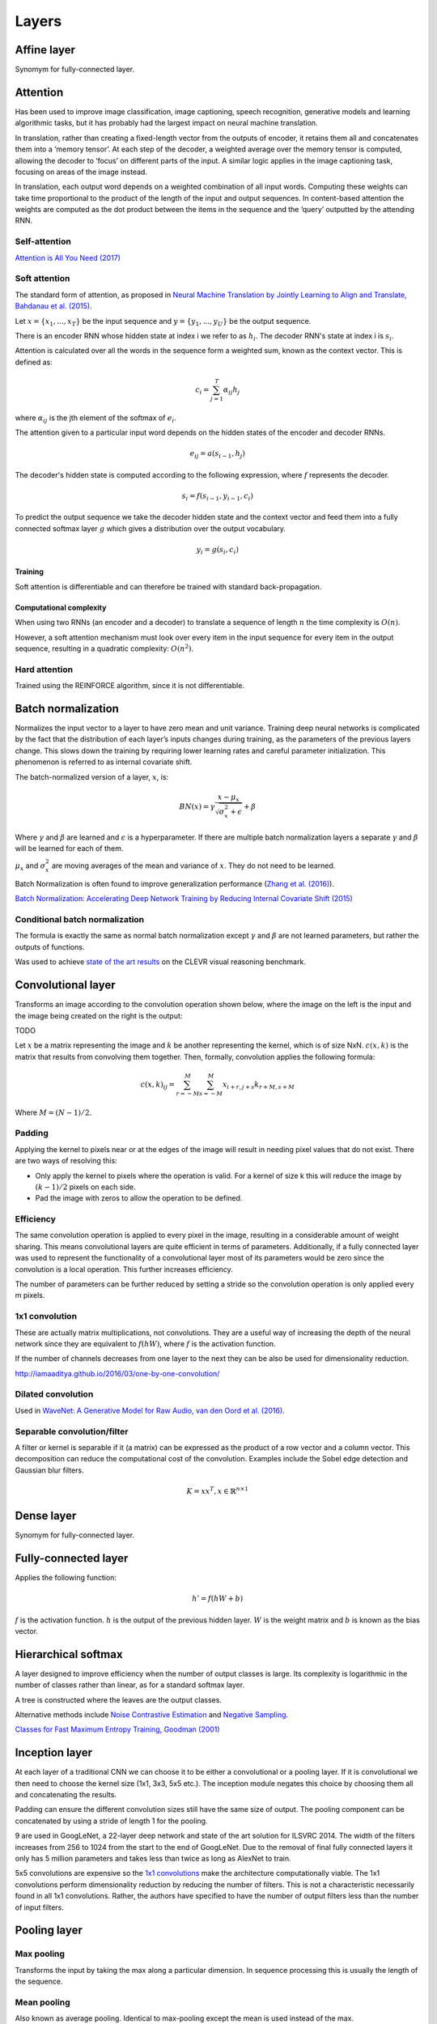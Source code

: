 """""""""""""""
Layers
"""""""""""""""

Affine layer
--------------
Synomym for fully-connected layer.

Attention
------------
Has been used to improve image classification, image captioning, speech recognition, generative models and learning algorithmic tasks, but it has probably had the largest impact on neural machine translation.

In translation, rather than creating a fixed-length vector from the outputs of encoder, it retains them all and concatenates them into a ‘memory tensor’. At each step of the decoder, a weighted average over the memory tensor is computed, allowing the decoder to ‘focus’ on different parts of the input. A similar logic applies in the image captioning task, focusing on areas of the image instead.

In translation, each output word depends on a weighted combination of all input words. Computing these weights can take time proportional to the product of the length of the input and output sequences. In content-based attention the weights are computed as the dot product between the items in the sequence and the ‘query’ outputted by the attending RNN.

Self-attention
''''''''''''''''''''''''''''''''''''''''''''''''''''''''''
`Attention is All You Need (2017) <https://arxiv.org/pdf/1706.03762.pdf>`_

Soft attention
''''''''''''''''''''''''''''''''''''''''''''''''''''''''''
The standard form of attention, as proposed in `Neural Machine Translation by Jointly Learning to Align and Translate, Bahdanau et al. (2015) <https://arxiv.org/abs/1409.0473>`_.

Let :math:`x = \{x_1,...,x_T\}` be the input sequence and :math:`y = \{y_1,...,y_U\}` be the output sequence.

There is an encoder RNN whose hidden state at index i we refer to as :math:`h_i`. The decoder RNN's state at index i is :math:`s_i`.

Attention is calculated over all the words in the sequence form a weighted sum, known as the context vector. This is defined as:

.. math::

  c_i = \sum_{j=1}^{T} \alpha_{ij} h_j
  
where :math:`\alpha_{ij}` is the jth element of the softmax of :math:`e_i`.

The attention given to a particular input word depends on the hidden states of the encoder and decoder RNNs.

.. math::

  e_{ij} = a(s_{i-1}, h_j) 
  
The decoder's hidden state is computed according to the following expression, where :math:`f` represents the decoder.

.. math::

  s_i = f(s_{i-1},y_{i-1},c_i)

To predict the output sequence we take the decoder hidden state and the context vector and feed them into a fully connected softmax layer :math:`g` which gives a distribution over the output vocabulary.

.. math::

  y_i = g(s_i,c_i)

Training
__________
Soft attention is differentiable and can therefore be trained with standard back-propagation.

Computational complexity
_______________________________
When using two RNNs (an encoder and a decoder) to translate a sequence of length :math:`n` the time complexity is :math:`O(n)`.

However, a soft attention mechanism must look over every item in the input sequence for every item in the output sequence, resulting in a quadratic complexity:  :math:`O(n^2)`.

Hard attention
''''''''''''''''''''''''''''''''''''''''''''''''''''''''''
Trained using the REINFORCE algorithm, since it is not differentiable.

Batch normalization
-------------------------
Normalizes the input vector to a layer to have zero mean and unit variance. Training deep neural networks is complicated by the fact that the distribution of each layer’s inputs changes during training, as the parameters of the previous layers change. This slows down the training by requiring lower learning rates and careful parameter initialization. This phenomenon is referred to as internal covariate shift.

The batch-normalized version of a layer, :math:`x`, is:

.. math::

  BN(x) = \gamma \frac{x - \mu_x}{\sqrt{\sigma_x^2 + \epsilon}} + \beta
  
Where :math:`\gamma` and :math:`\beta` are learned and :math:`\epsilon` is a hyperparameter. If there are multiple batch normalization layers a separate :math:`\gamma` and :math:`\beta` will be learned for each of them.

:math:`\mu_x` and :math:`\sigma_x^2` are moving averages of the mean and variance of :math:`x`. They do not need to be learned.

Batch Normalization is often found to improve generalization performance (`Zhang et al. (2016) <https://arxiv.org/pdf/1611.03530.pdf>`_).

`Batch Normalization: Accelerating Deep Network Training by Reducing Internal Covariate Shift (2015) <https://arxiv.org/abs/1502.03167>`_

Conditional batch normalization
'''''''''''''''''''''''''''''''''''
The formula is exactly the same as normal batch normalization except :math:`\gamma` and :math:`\beta` are not learned parameters, but rather the outputs of functions.

Was used to achieve `state of the art results <https://arxiv.org/pdf/1707.03017.pdf>`_ on the CLEVR visual reasoning benchmark.

Convolutional layer
-----------------------
Transforms an image according to the convolution operation shown below, where the image on the left is the input and the image being created on the right is the output:

TODO

Let :math:`x` be a matrix representing the image and :math:`k` be another representing the kernel, which is of size NxN. :math:`c(x,k)` is the matrix that results from convolving them together. Then, formally, convolution applies the following formula:

.. math::

  c(x,k)_{ij} = \sum_{r=-M}^{M} \sum_{s=-M}^{M} x_{i+r,j+s} k_{r+M,s+M}
  
Where :math:`M = (N - 1)/2`.

Padding
'''''''''''''''''''''''''''''
Applying the kernel to pixels near or at the edges of the image will result in needing pixel values that do not exist. There are two ways of resolving this:

* Only apply the kernel to pixels where the operation is valid. For a kernel of size k this will reduce the image by :math:`(k-1)/2` pixels on each side.
* Pad the image with zeros to allow the operation to be defined.

Efficiency
'''''''''''''''''''''''''''''
The same convolution operation is applied to every pixel in the image, resulting in a considerable amount of weight sharing. This means convolutional layers are quite efficient in terms of parameters. Additionally, if a fully connected layer was used to represent the functionality of a convolutional layer most of its parameters would be zero since the convolution is a local operation. This further increases efficiency.

The number of parameters can be further reduced by setting a stride so the convolution operation is only applied every m pixels.

1x1 convolution
'''''''''''''''''''''''''''''
These are actually matrix multiplications, not convolutions. They are a useful way of increasing the depth of the neural network since they are equivalent to :math:`f(hW)`, where :math:`f` is the activation function.

If the number of channels decreases from one layer to the next they can be also be used for dimensionality reduction.

http://iamaaditya.github.io/2016/03/one-by-one-convolution/

Dilated convolution
'''''''''''''''''''''''''''''
Used in `WaveNet: A Generative Model for Raw Audio, van den Oord et al. (2016) <https://arxiv.org/abs/1609.03499>`_.

Separable convolution/filter
'''''''''''''''''''''''''''''
A filter or kernel is separable if it (a matrix) can be expressed as the product of a row vector and a column vector. This decomposition can reduce the computational cost of the convolution. Examples include the Sobel edge detection and Gaussian blur filters.

.. math::

  K = xx^T, x \in \mathbb{R}^{n \times 1}

Dense layer
--------------
Synomym for fully-connected layer.

Fully-connected layer
-----------------------
Applies the following function:

.. math::

  h' = f(hW + b)
  
:math:`f` is the activation function. :math:`h` is the output of the previous hidden layer. :math:`W` is the weight matrix and :math:`b` is known as the bias vector.

Hierarchical softmax
----------------------
A layer designed to improve efficiency when the number of output classes is large. Its complexity is logarithmic in the number of classes rather than linear, as for a standard softmax layer.

A tree is constructed where the leaves are the output classes.

Alternative methods include `Noise Contrastive Estimation <https://ml-compiled.readthedocs.io/en/latest/loss_functions.html#noise-contrastive-estimation>`_ and `Negative Sampling <https://ml-compiled.readthedocs.io/en/latest/loss_functions.html#negative-sampling>`_.

`Classes for Fast Maximum Entropy Training, Goodman (2001) <https://arxiv.org/abs/cs/0108006>`_

Inception layer
--------------------
At each layer of a traditional CNN we can choose it to be either a convolutional or a pooling layer. If it is convolutional we then need to choose the kernel size (1x1, 3x3, 5x5 etc.). The inception module negates this choice by choosing them all and concatenating the results.

Padding can ensure the different convolution sizes still have the same size of output. The pooling component can be concatenated by using a stride of length 1 for the pooling.

9 are used in GoogLeNet, a 22-layer deep network and state of the art solution for ILSVRC 2014. The width of the filters increases from 256 to 1024 from the start to the end of GoogLeNet. Due to the removal of final fully connected layers it only has 5 million parameters and takes less than twice as long as AlexNet to train.

5x5 convolutions are expensive so the `1x1 convolutions <https://ml-compiled.readthedocs.io/en/latest/layers.html#x1-convolutions>`_ make the architecture computationally viable. The 1x1 convolutions perform dimensionality reduction by reducing the number of filters. This is not a characteristic necessarily found in all 1x1 convolutions. Rather, the authors have specified to have the number of output filters less than the number of input filters.

Pooling layer
---------------

Max pooling
'''''''''''''''''''''''''''''
Transforms the input by taking the max along a particular dimension. In sequence processing this is usually the length of the sequence.

Mean pooling
'''''''''''''''''''''''''''''
Also known as average pooling. Identical to max-pooling except the mean is used instead of the max.

RoI pooling
'''''''''''''''''''''''''''''
Used to solve the problem that the regions of interest (RoI) identified by the bounding boxes can be different shapes in object recognition. The CNN requires all inputs to have the same dimensions.

The RoI is divided into a number of rectangles of fixed size (except at the edges). If doing 3x3 RoI pooling there will be 9 rectangles in each RoI. We do max-pooling over each RoI to get 3x3 numbers.

Softmax layer
----------------
A fully-connected layer with a `softmax <https://ml-compiled.readthedocs.io/en/latest/activations.html#softmax>`_ activation function.

Upsampling layer
-----------------
Used in convolutional autoencoders to go from the the bottleneck layer up to full image.
